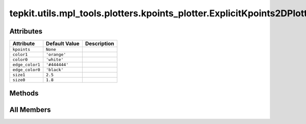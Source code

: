 tepkit.utils.mpl_tools.plotters.kpoints_plotter.ExplicitKpoints2DPlotter
========================================================================

.. py:class:: tepkit.utils.mpl_tools.plotters.kpoints_plotter.ExplicitKpoints2DPlotter(kpoints: tepkit.io.vasp.ExplicitKpoints)



Attributes
----------

.. csv-table::
   :header: "Attribute", "Default Value", "Description"

   "``kpoints``", "``None``", ""
   "``color1``", "``'orange'``", ""
   "``color0``", "``'white'``", ""
   "``edge_color1``", "``'#444444'``", ""
   "``edge_color0``", "``'black'``", ""
   "``size1``", "``2.5``", ""
   "``size0``", "``1.8``", ""






Methods
-------

.. autoapisummary::

   tepkit.utils.mpl_tools.plotters.kpoints_plotter.ExplicitKpoints2DPlotter.plot




All Members
-----------


.. py:attribute:: kpoints
   :no-index:



.. py:attribute:: color1
   :no-index:
   :value: 'orange'



.. py:attribute:: color0
   :no-index:
   :value: 'white'



.. py:attribute:: edge_color1
   :no-index:
   :value: '#444444'



.. py:attribute:: edge_color0
   :no-index:
   :value: 'black'



.. py:attribute:: size1
   :no-index:
   :value: 2.5



.. py:attribute:: size0
   :no-index:
   :value: 1.8



.. py:method:: plot(ax)
   :no-index:




